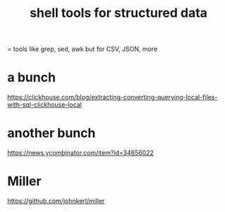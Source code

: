 :PROPERTIES:
:ID:       c444f70b-f19a-417c-9064-1f5df4c3d803
:END:
#+title: shell tools for structured data
= tools like grep, sed, awk but for CSV, JSON, more
* a bunch
  https://clickhouse.com/blog/extracting-converting-querying-local-files-with-sql-clickhouse-local
* another bunch
  https://news.ycombinator.com/item?id=34656022
* Miller
  https://github.com/johnkerl/miller
